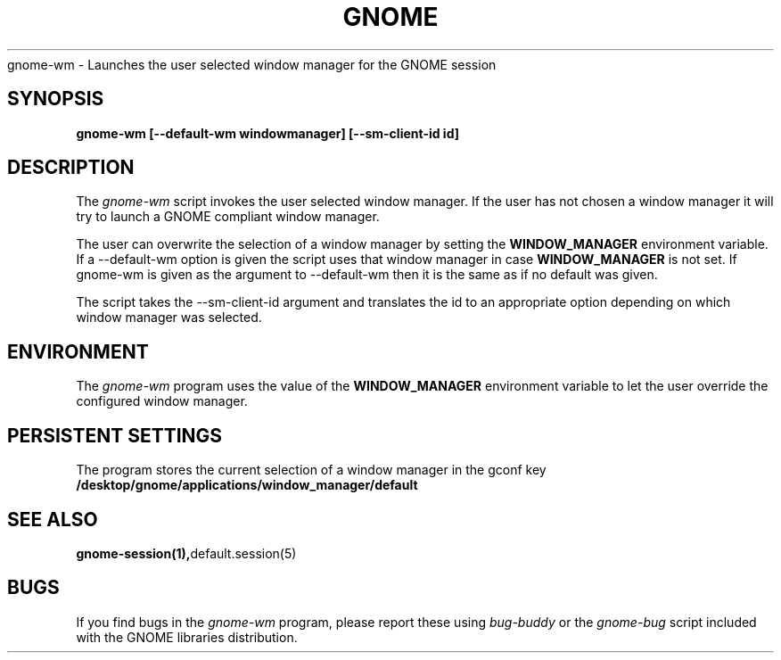 .\" 
.\" gnome-wm manual page.
.\" (C) 2000 Miguel de Icaza (miguel@helixcode.com)
.\"
.TH GNOME 1 "GNOME 1.0"
gnome-wm \- Launches the user selected window manager for the GNOME
session
.SH SYNOPSIS
.PP
.B gnome-wm [--default-wm windowmanager] [--sm-client-id id]
.SH DESCRIPTION
The \fIgnome-wm\fP script invokes the user selected window manager.
If the user has not chosen a window manager it will try to launch a
GNOME compliant window manager.
.PP
The user can overwrite the selection of a window manager by setting
the 
.B WINDOW_MANAGER
environment variable.  If a --default-wm option is given the script uses
that window manager in case
.B WINDOW_MANAGER
is not set.  If gnome-wm is given as the argument to --default-wm then it
is the same as if no default was given.
.PP
The script takes the --sm-client-id argument and translates the id to an
appropriate option depending on which window manager was selected.
.PP

.SH ENVIRONMENT
The \fIgnome-wm\fP program uses the value of the
.B WINDOW_MANAGER 
environment variable to let the user override the configured window
manager. 
.SH PERSISTENT SETTINGS 
The program stores the current selection of a window manager in the
gconf key
.B /desktop/gnome/applications/window_manager/default
.SH SEE ALSO
.BR gnome-session(1), default.session(5)
.SH BUGS
If you find bugs in the \fIgnome-wm\fP program, please report
these using \fIbug-buddy\fP or the \fIgnome-bug\fP script included with 
the GNOME libraries distribution.


